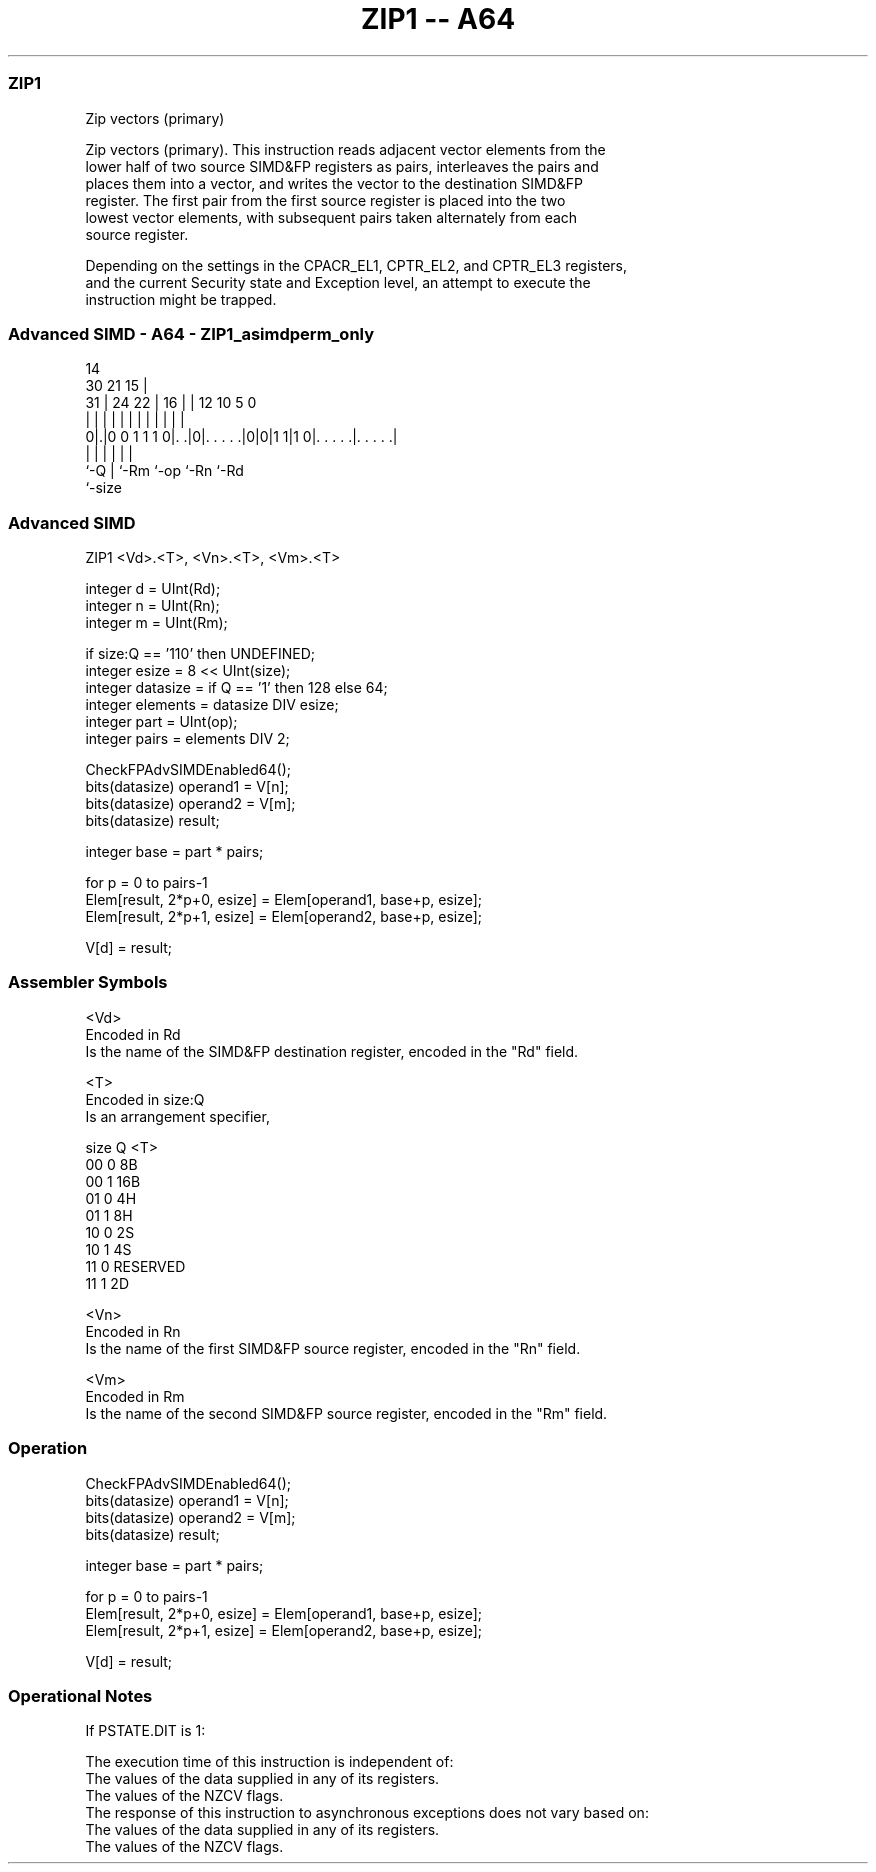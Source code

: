 .nh
.TH "ZIP1 -- A64" "7" " "  "instruction" "advsimd"
.SS ZIP1
 Zip vectors (primary)

 Zip vectors (primary). This instruction reads adjacent vector elements from the
 lower half of two source SIMD&FP registers as pairs, interleaves the pairs and
 places them into a vector, and writes the vector to the destination SIMD&FP
 register. The first pair from the first source register is placed into the two
 lowest vector elements, with subsequent pairs taken alternately from each
 source register.



 Depending on the settings in the CPACR_EL1, CPTR_EL2, and CPTR_EL3 registers,
 and the current Security state and Exception level, an attempt to execute the
 instruction might be trapped.



.SS Advanced SIMD - A64 - ZIP1_asimdperm_only
 
                                                                   
                                     14                            
     30                21          15 |                            
   31 |          24  22 |        16 | |  12  10         5         0
    | |           |   | |         | | |   |   |         |         |
   0|.|0 0 1 1 1 0|. .|0|. . . . .|0|0|1 1|1 0|. . . . .|. . . . .|
    |             |     |           |         |         |
    `-Q           |     `-Rm        `-op      `-Rn      `-Rd
                  `-size
  
  
 
.SS Advanced SIMD
 
 ZIP1  <Vd>.<T>, <Vn>.<T>, <Vm>.<T>
 
 integer d = UInt(Rd);
 integer n = UInt(Rn);
 integer m = UInt(Rm);
 
 if size:Q == '110' then UNDEFINED;
 integer esize = 8 << UInt(size);
 integer datasize = if Q == '1' then 128 else 64;
 integer elements = datasize DIV esize;
 integer part = UInt(op);
 integer pairs = elements DIV 2;
 
 CheckFPAdvSIMDEnabled64();
 bits(datasize) operand1 = V[n];
 bits(datasize) operand2 = V[m];
 bits(datasize) result;
 
 integer base = part * pairs;
 
 for p = 0 to pairs-1
     Elem[result, 2*p+0, esize] = Elem[operand1, base+p, esize];
     Elem[result, 2*p+1, esize] = Elem[operand2, base+p, esize];
 
 V[d] = result;
 

.SS Assembler Symbols

 <Vd>
  Encoded in Rd
  Is the name of the SIMD&FP destination register, encoded in the "Rd" field.

 <T>
  Encoded in size:Q
  Is an arrangement specifier,

  size Q <T>      
  00   0 8B       
  00   1 16B      
  01   0 4H       
  01   1 8H       
  10   0 2S       
  10   1 4S       
  11   0 RESERVED 
  11   1 2D       

 <Vn>
  Encoded in Rn
  Is the name of the first SIMD&FP source register, encoded in the "Rn" field.

 <Vm>
  Encoded in Rm
  Is the name of the second SIMD&FP source register, encoded in the "Rm" field.



.SS Operation

 CheckFPAdvSIMDEnabled64();
 bits(datasize) operand1 = V[n];
 bits(datasize) operand2 = V[m];
 bits(datasize) result;
 
 integer base = part * pairs;
 
 for p = 0 to pairs-1
     Elem[result, 2*p+0, esize] = Elem[operand1, base+p, esize];
     Elem[result, 2*p+1, esize] = Elem[operand2, base+p, esize];
 
 V[d] = result;


.SS Operational Notes

 
 If PSTATE.DIT is 1: 
 
 The execution time of this instruction is independent of: 
 The values of the data supplied in any of its registers.
 The values of the NZCV flags.
 The response of this instruction to asynchronous exceptions does not vary based on: 
 The values of the data supplied in any of its registers.
 The values of the NZCV flags.
